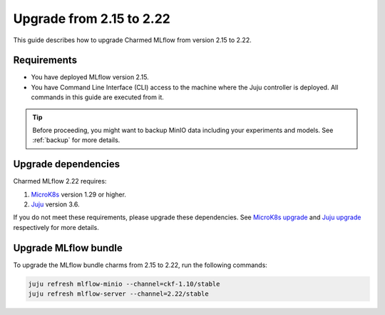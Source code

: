 Upgrade from 2.15 to 2.22
=========================

This guide describes how to upgrade Charmed MLflow from version 2.15 to 2.22. 

Requirements
-------------

* You have deployed MLflow version 2.15.
* You have Command Line Interface (CLI) access to the machine where the Juju controller is deployed. All commands in this guide are executed from it.

.. tip:: 
    Before proceeding, you might want to backup MinIO data including your experiments and models. See :ref:`backup` for more details.

Upgrade dependencies
---------------------

Charmed MLflow 2.22 requires:

1. `MicroK8s <https://microk8s.io/>`_ version 1.29 or higher.
2. `Juju <https://juju.is/>`_ version 3.6.

If you do not meet these requirements, please upgrade these dependencies. 
See `MicroK8s upgrade <https://microk8s.io/docs/upgrading>`_ 
and `Juju upgrade <https://documentation.ubuntu.com/juju/3.6/tutorial/#upgrade>`_ respectively for more details.

Upgrade MLflow bundle
----------------------

To upgrade the MLflow bundle charms from 2.15 to 2.22, run the following commands:

.. code-block:: bash

    juju refresh mlflow-minio --channel=ckf-1.10/stable
    juju refresh mlflow-server --channel=2.22/stable

